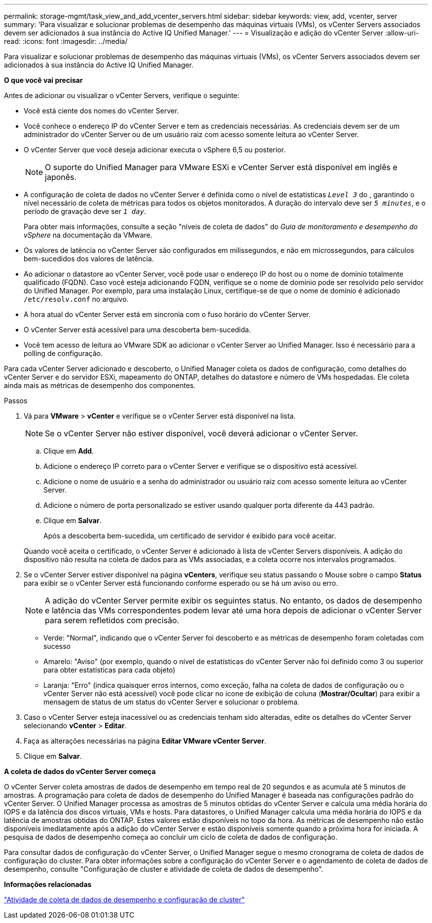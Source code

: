---
permalink: storage-mgmt/task_view_and_add_vcenter_servers.html 
sidebar: sidebar 
keywords: view, add, vcenter, server 
summary: 'Para visualizar e solucionar problemas de desempenho das máquinas virtuais (VMs), os vCenter Servers associados devem ser adicionados à sua instância do Active IQ Unified Manager.' 
---
= Visualização e adição do vCenter Server
:allow-uri-read: 
:icons: font
:imagesdir: ../media/


[role="lead"]
Para visualizar e solucionar problemas de desempenho das máquinas virtuais (VMs), os vCenter Servers associados devem ser adicionados à sua instância do Active IQ Unified Manager.

*O que você vai precisar*

Antes de adicionar ou visualizar o vCenter Servers, verifique o seguinte:

* Você está ciente dos nomes do vCenter Server.
* Você conhece o endereço IP do vCenter Server e tem as credenciais necessárias. As credenciais devem ser de um administrador do vCenter Server ou de um usuário raiz com acesso somente leitura ao vCenter Server.
* O vCenter Server que você deseja adicionar executa o vSphere 6,5 ou posterior.
+

NOTE: O suporte do Unified Manager para VMware ESXi e vCenter Server está disponível em inglês e japonês.

* A configuração de coleta de dados no vCenter Server é definida como o nível de estatísticas `_Level 3_` do , garantindo o nível necessário de coleta de métricas para todos os objetos monitorados. A duração do intervalo deve ser `_5 minutes_`, e o período de gravação deve ser `_1 day_`.
+
Para obter mais informações, consulte a seção "níveis de coleta de dados" do _Guia de monitoramento e desempenho do vSphere_ na documentação da VMware.

* Os valores de latência no vCenter Server são configurados em milissegundos, e não em microssegundos, para cálculos bem-sucedidos dos valores de latência.
* Ao adicionar o datastore ao vCenter Server, você pode usar o endereço IP do host ou o nome de domínio totalmente qualificado (FQDN). Caso você esteja adicionando FQDN, verifique se o nome de domínio pode ser resolvido pelo servidor do Unified Manager. Por exemplo, para uma instalação Linux, certifique-se de que o nome de domínio é adicionado `/etc/resolv.conf` no arquivo.
* A hora atual do vCenter Server está em sincronia com o fuso horário do vCenter Server.
* O vCenter Server está acessível para uma descoberta bem-sucedida.
* Você tem acesso de leitura ao VMware SDK ao adicionar o vCenter Server ao Unified Manager. Isso é necessário para a polling de configuração.


Para cada vCenter Server adicionado e descoberto, o Unified Manager coleta os dados de configuração, como detalhes do vCenter Server e do servidor ESXi, mapeamento do ONTAP, detalhes do datastore e número de VMs hospedadas. Ele coleta ainda mais as métricas de desempenho dos componentes.

.Passos
. Vá para *VMware* > *vCenter* e verifique se o vCenter Server está disponível na lista.
+
[NOTE]
====
Se o vCenter Server não estiver disponível, você deverá adicionar o vCenter Server.

====
+
.. Clique em *Add*.
.. Adicione o endereço IP correto para o vCenter Server e verifique se o dispositivo está acessível.
.. Adicione o nome de usuário e a senha do administrador ou usuário raiz com acesso somente leitura ao vCenter Server.
.. Adicione o número de porta personalizado se estiver usando qualquer porta diferente da 443 padrão.
.. Clique em *Salvar*.
+
Após a descoberta bem-sucedida, um certificado de servidor é exibido para você aceitar.

+
Quando você aceita o certificado, o vCenter Server é adicionado à lista de vCenter Servers disponíveis. A adição do dispositivo não resulta na coleta de dados para as VMs associadas, e a coleta ocorre nos intervalos programados.



. Se o vCenter Server estiver disponível na página *vCenters*, verifique seu status passando o Mouse sobre o campo *Status* para exibir se o vCenter Server está funcionando conforme esperado ou se há um aviso ou erro.
+
[NOTE]
====
A adição do vCenter Server permite exibir os seguintes status. No entanto, os dados de desempenho e latência das VMs correspondentes podem levar até uma hora depois de adicionar o vCenter Server para serem refletidos com precisão.

====
+
** Verde: "Normal", indicando que o vCenter Server foi descoberto e as métricas de desempenho foram coletadas com sucesso
** Amarelo: "Aviso" (por exemplo, quando o nível de estatísticas do vCenter Server não foi definido como 3 ou superior para obter estatísticas para cada objeto)
** Laranja: "Erro" (indica quaisquer erros internos, como exceção, falha na coleta de dados de configuração ou o vCenter Server não está acessível) você pode clicar no ícone de exibição de coluna (*Mostrar/Ocultar*) para exibir a mensagem de status de um status do vCenter Server e solucionar o problema.


. Caso o vCenter Server esteja inacessível ou as credenciais tenham sido alteradas, edite os detalhes do vCenter Server selecionando *vCenter* > *Editar*.
. Faça as alterações necessárias na página *Editar VMware vCenter Server*.
. Clique em *Salvar*.


*A coleta de dados do vCenter Server começa*

O vCenter Server coleta amostras de dados de desempenho em tempo real de 20 segundos e as acumula até 5 minutos de amostras. A programação para coleta de dados de desempenho do Unified Manager é baseada nas configurações padrão do vCenter Server. O Unified Manager processa as amostras de 5 minutos obtidas do vCenter Server e calcula uma média horária do IOPS e da latência dos discos virtuais, VMs e hosts. Para datastores, o Unified Manager calcula uma média horária do IOPS e da latência de amostras obtidas do ONTAP. Estes valores estão disponíveis no topo da hora. As métricas de desempenho não estão disponíveis imediatamente após a adição do vCenter Server e estão disponíveis somente quando a próxima hora for iniciada. A pesquisa de dados de desempenho começa ao concluir um ciclo de coleta de dados de configuração.

Para consultar dados de configuração do vCenter Server, o Unified Manager segue o mesmo cronograma de coleta de dados de configuração do cluster. Para obter informações sobre a configuração do vCenter Server e o agendamento de coleta de dados de desempenho, consulte "Configuração de cluster e atividade de coleta de dados de desempenho".

*Informações relacionadas*

link:../performance-checker/concept_cluster_configuration_and_performance_data_collection_activity.html["Atividade de coleta de dados de desempenho e configuração de cluster"]
